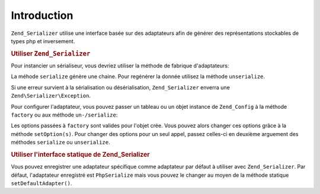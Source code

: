 .. EN-Revision: none
.. _zend.serializer.introduction:

Introduction
============

``Zend_Serializer`` utilise une interface basée sur des adaptateurs afin de générer des représentations
stockables de types php et inversement.

.. _zend.serializer.introduction.example.dynamic:

.. rubric:: Utiliser ``Zend_Serializer``

Pour instancier un sérialiseur, vous devriez utiliser la méthode de fabrique d'adaptateurs:

.. code-block:: php
   :linenos:

   $serializer = Zend\Serializer\Serializer::factory('PhpSerialize');
   // $serializer est instance de Zend\Serializer_Adapter\AdapterInterface,
   // précisémment Zend\Serializer_Adapter\PhpSerialize

   try {
       $serialized = $serializer->serialize($data);
       // $serialized est une chaine

       $unserialized = $serializer->unserialize($serialized);
       // ici $data == $unserialized
   } catch (Zend\Serializer\Exception $e) {
       echo $e;
   }

La méhode ``serialize`` génère une chaine. Pour regénérer la donnée utilisez la méthode ``unserialize``.

Si une erreur survient à la sérialisation ou désérialisation, ``Zend_Serializer`` enverra une
``Zend\Serializer\Exception``.

Pour configurer l'adaptateur, vous pouvez passer un tableau ou un objet instance de ``Zend_Config`` à la méthode
``factory`` ou aux méthode ``un-/serialize``:

.. code-block:: php
   :linenos:

   $serializer = Zend\Serializer\Serializer::factory('Wddx', array(
       'comment' => 'serialized by Zend_Serializer',
   ));

   try {
       $serialized = $serializer->serialize($data, array('comment' => 'change comment'));
       $unserialized = $serializer->unserialize($serialized, array(/* options pour unserialize */));
   } catch (Zend\Serializer\Exception $e) {
       echo $e;
   }

Les options passées à ``factory`` sont valides pour l'objet crée. Vous pouvez alors changer ces options grâce
à la méthode ``setOption(s)``. Pour changer des options pour un seul appel, passez celles-ci en deuxième
arguement des méthodes ``serialize`` ou ``unserialize``.

.. _zend.serializer.introduction.example.static.php:

.. rubric:: Utiliser l'interface statique de Zend_Serializer

Vous pouvez enregistrer une adaptateur spécifique comme adaptateur par défaut à utiliser avec
``Zend_Serializer``. Par défaut, l'adaptateur enregistré est ``PhpSerialize`` mais vous pouvez le changer au
moyen de la méthode statique ``setDefaultAdapter()``.

.. code-block:: php
   :linenos:

   Zend\Serializer\Serializer::setDefaultAdapter('PhpSerialize', $options);
   // ou
   $serializer = Zend\Serializer\Serializer::factory('PhpSerialize', $options);
   Zend\Serializer\Serializer::setDefaultAdapter($serializer);

   try {
       $serialized   = Zend\Serializer\Serializer::serialize($data, $options);
       $unserialized = Zend\Serializer\Serializer::unserialize($serialized, $options);
   } catch (Zend\Serializer\Exception $e) {
       echo $e;
   }


